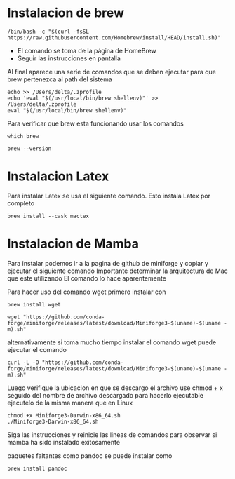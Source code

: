 * Instalacion de brew

#+begin_src shell
  /bin/bash -c "$(curl -fsSL https://raw.githubusercontent.com/Homebrew/install/HEAD/install.sh)"
#+end_src

- El comando se toma de la página de HomeBrew
- Seguir las instrucciones en pantalla
Al final aparece una serie de comandos que se deben ejecutar para que brew pertenezca al path del sistema

#+begin_src shell
    echo >> /Users/delta/.zprofile
    echo 'eval "$(/usr/local/bin/brew shellenv)"' >> /Users/delta/.zprofile
    eval "$(/usr/local/bin/brew shellenv)"
#+end_src

Para verificar que brew esta funcionando usar los comandos

#+begin_src shell
  which brew
#+end_src

#+begin_src shell
  brew --version
#+end_src
* Instalacion Latex
Para instalar Latex se usa el siguiente comando. Esto instala Latex
por completo

#+begin_src shell
  brew install --cask mactex
#+end_src

* Instalacion de Mamba
Para instalar podemos ir a la pagina de github de miniforge y copiar y
ejecutar el siguiente comando
Importante determinar la arquitectura de Mac que este utilizando
El comando lo hace aparentemente

Para hacer uso del comando wget primero instalar con
#+begin_src shell
  brew install wget
#+end_src

#+begin_src shell
  wget "https://github.com/conda-forge/miniforge/releases/latest/download/Miniforge3-$(uname)-$(uname -m).sh"
#+end_src

alternativamente si toma mucho tiempo instalar el comando wget puede
ejecutar el comando

#+begin_src shell
  curl -L -O "https://github.com/conda-forge/miniforge/releases/latest/download/Miniforge3-$(uname)-$(uname -m).sh"
#+end_src

Luego verifique la ubicacion en que se descargo el archivo
use chmod + x seguido del nombre de archivo descargado para hacerlo ejecutable
ejecutelo de la misma manera que en Linux

#+begin_src shell
  chmod +x Miniforge3-Darwin-x86_64.sh
  ./Miniforge3-Darwin-x86_64.sh
#+end_src

Siga las instrucciones y reinicie las lineas de comandos para observar
si mamba ha sido instalado exitosamente

paquetes faltantes como pandoc se puede instalar como

#+begin_src shell
  brew install pandoc
#+end_src
